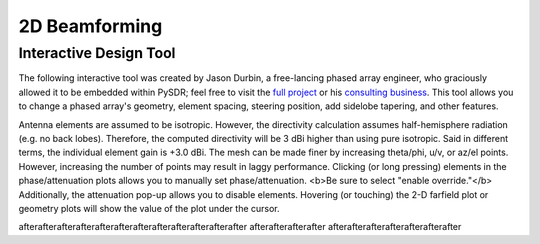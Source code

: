 .. _2d-beamforming-chapter:

##############
2D Beamforming
##############

***********************
Interactive Design Tool
***********************

The following interactive tool was created by Jason Durbin, a free-lancing phased array engineer, who graciously allowed it to be embedded within PySDR; feel free to visit the `full project <https://jasondurbin.github.io/PhasedArrayVisualizer>`_ or his `consulting business <https://neonphysics.com/>`_.  This tool allows you to change a phased array's geometry, element spacing, steering position, add sidelobe tapering, and other features.

Antenna elements are assumed to be isotropic. However, the directivity calculation assumes half-hemisphere radiation (e.g. no back lobes). Therefore, the computed directivity will be 3 dBi higher than using pure isotropic. Said in different terms, the individual element gain is +3.0 dBi. The mesh can be made finer by increasing theta/phi, u/v, or az/el points. However, increasing the number of points may result in laggy performance. Clicking (or long pressing) elements in the phase/attenuation plots allows you to manually set phase/attenuation. <b>Be sure to select "enable override."</b> Additionally, the attenuation pop-up allows you to disable elements. Hovering (or touching) the 2-D farfield plot or geometry plots will show the value of the plot under the cursor.

.. raw:: html

	<input type="text" id="pa-atten-manual" hidden />
	<input type="text" id="pa-phase-manual" hidden />
	<div class="text-group">
		<div class="pa-settings">
			<div id="pa-geometry-controls">
				<h3>Geometry</h3>
			</div>
			<div>
				<h3>Steering</h3>
				<select id="pa-steering-domain" style="width:100%;"></select>
				<div class="form-group" id="pa-theta-div">
					<label for="pa-theta">Theta (deg)</label>
					<input type="number" min="-90" max="90" value="0" id="pa-theta" name="pa-theta" />
				</div>
				<div class="form-group" id="pa-phi-div">
					<label for="pa-phi">Phi (deg)</label>
					<input type="number" min="-90" max="90" value="0" id="pa-phi" name="pa-phi" />
				</div>
			</div>
			<div>
				<h3>Taper(s)</h3>
				<div class="form-group" id="pa-taper-sampling-div">
					<label for="pa-taper-sampling">Sampling</label>
					<select id="pa-taper-sampling"><option>X & Y</option><option>Radial</option></select>
				</div>
				<div id="pa-taper-x-group" style="margin: 5px 0px;"></div>
				<div id="pa-taper-y-group" style="margin: 5px 0px;"></div>
			</div>
			<div>
				<h3>Quantization</h3>
				<div class="form-group" id="pa-phase-bits-div">
					<label for="pa-phase-bits">Phase Bits</label>
					<input type="number" min="0" max="10" value="0" step="1" id="pa-phase-bits" name="pa-phase-bits" />
				</div>
				<div class="form-group" id="pa-atten-bits-div">
					<label for="pa-atten-bits">Atten. Bits</label>
					<input type="number" min="0" max="10" value="0" step="1" id="pa-atten-bits" name="pa-atten-bits" />
				</div>
				<div class="form-group" id="pa-atten-lsb-div">
					<label for="pa-atten-lsb">Atten. LSB (dB)</label>
					<input type="number" min="0" max="5" value="0.5" step="0.25" id="pa-atten-lsb" name="pa-atten-lsb" />
				</div>
				<div class="form-group" style="font-size:0.7em;font-style: italic;">
					0 bits would be no quantization.
				</div>
			</div>
		</div>
		<div class="pa-update-div">
			<div style="display:flex; gap: 4px; justify-content: center;"><button id="pa-refresh">Update</button><button id="pa-reset">Reset</button></div>
			<progress id="pa-progress" max="100" value="70"></progress>
			<div id="pa-status">Loading...</div>
		</div>
	</div>
	<div class="canvas-grid">
		<div class="canvas-container">
			<div class="canvas-header"><h2>Element Phase</h2><span>&nbsp;</span></div>
			<div class="canvas-wrapper">
				<canvas id="pa-geometry-phase-canvas" class="canvas-grid"></canvas>
			</div>
			<div class="canvas-footer footer-group">
				<div>
					<label for="pa-geometry-phase-colormap">Colormap</label>
					<select id="pa-geometry-phase-colormap" name="pa-geometry-phase-colormap"></select>
				</div>
			</div>
		</div>
		<div class="canvas-container">
			<div class="canvas-header"><h2>Element Attenuation</h2><span>&nbsp;</span></div>
			<div class="canvas-wrapper">
				<canvas id="pa-geometry-magnitude-canvas" class="canvas-grid"></canvas>
			</div>
			<div class="canvas-footer footer-group">
				<div>
					<label for="pa-atten-scale">Scale</label>
					<input type="number" max="200" min="5" value="40" id="pa-atten-scale" name="pa-atten-scale">
				</div>
				<div>
					<label for="pa-geometry-magnitude-colormap">Colormap</label>
					<select id="pa-geometry-magnitude-colormap" name="pa-geometry-magnitude-colormap"></select>
				</div>
			</div>
		</div>
		<div class="canvas-container">
			<div class="canvas-header"><h2>2-D Radiation Pattern</h2><span id="pa-directivity-max">&nbsp;</span></div>
			<div class="canvas-wrapper">
				<canvas id="pa-farfield-canvas-2d" class="canvas-grid"></canvas>
			</div>
			<div class="canvas-footer">
				<div class="footer-group">
					<div>
						<label for="pa-farfield-domain">Domain</label>
						<select id="pa-farfield-domain"></select>
					</div>
					<div>
						<label for="pa-farfield-2d-scale">Scale</label>
						<input type="number" max="200" min="5" value="40" id="pa-farfield-2d-scale" name="pa-farfield-2d-scale">
					</div>
					<div>
						<label for="pa-farfield-2d-colormap">Colormap</label>
						<select id="pa-farfield-2d-colormap" name="pa-farfield-2d-colormap"></select>
					</div>
				</div>
				<div class="footer-group">
					<div>
						<label for="pa-farfield-ax1-points">Theta Points</label>
						<input type="number" min="11" max="513" value="257" id="pa-farfield-ax1-points" name="pa-farfield-ax1-points">
					</div>
					<div>
						<label for="pa-farfield-ax2-points">Phi Points</label>
						<input type="number" min="11" max="513" value="257" id="pa-farfield-ax2-points" name="pa-farfield-ax2-points">
					</div>
				</div>
			</div>
		</div>
	</div>
	<div class="canvas-full">
		<div class="canvas-container">
			<div class="canvas-header"><h2>1-D Pattern Cuts</h2></div>
			<div class="canvas-wrapper">
				<canvas id="pa-farfield-canvas-1d"></canvas>
			</div>
			<div class="canvas-footer">
				<div class="canvas-legend">
					<span class="legend-item" data-phi="0" data-v="0.0" data-az="0.0" data-visible="true">Phi = 0 deg</span>
					<span class="legend-item" data-phi="90" data-u="0.0" data-el="0.0" data-visible="true">Phi = 90 deg</span>
					<span style='font-size:0.8em'>Click to hide/show trace.</span>
				</div>
				<div>
					<label for="pa-farfield-1d-scale">Scale</label>
					<input type="number" max="200" min="5" value="40" id="pa-farfield-1d-scale" name="pa-farfield-1d-scale">
					<label for="pa-farfield-1d-colormap">Colormap</label>
					<select id="pa-farfield-1d-colormap" name="pa-farfield-1d-colormap"></select>
				</div>
			</div>
		</div>
	</div>
	<div class="canvas-full">
		<div class="canvas-container">
			<div class="canvas-header"><h2>Taper</h2></div>
			<div class="canvas-wrapper">
				<canvas id="pa-taper-canvas-1d"></canvas>
			</div>
			<div class="canvas-footer">
				<div class="canvas-legend">
					<span class="legend-item" data-axis="x" data-visible="true">X-Axis</span>
					<span class="legend-item" data-axis="y" data-visible="true">Y-Axis</span>
					<span style='font-size:0.8em'>Click to hide/show trace.</span>
				</div>
				<div>
					<label for="pa-taper-1d-colormap">Colormap</label>
					<select id="pa-taper-1d-colormap" name="pa-taper-1d-colormap"></select>
				</div>
			</div>
		</div>
	</div>



afterafterafterafterafterafterafterafterafterafterafterafter afterafterafterafter afterafterafterafterafterafterafter

